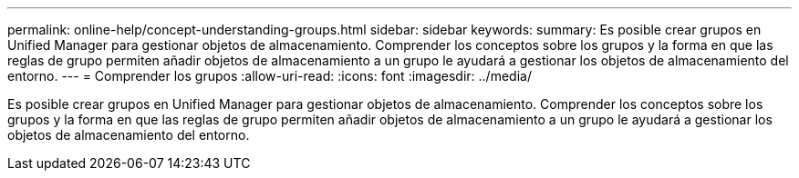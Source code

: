 ---
permalink: online-help/concept-understanding-groups.html 
sidebar: sidebar 
keywords:  
summary: Es posible crear grupos en Unified Manager para gestionar objetos de almacenamiento. Comprender los conceptos sobre los grupos y la forma en que las reglas de grupo permiten añadir objetos de almacenamiento a un grupo le ayudará a gestionar los objetos de almacenamiento del entorno. 
---
= Comprender los grupos
:allow-uri-read: 
:icons: font
:imagesdir: ../media/


[role="lead"]
Es posible crear grupos en Unified Manager para gestionar objetos de almacenamiento. Comprender los conceptos sobre los grupos y la forma en que las reglas de grupo permiten añadir objetos de almacenamiento a un grupo le ayudará a gestionar los objetos de almacenamiento del entorno.
